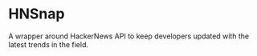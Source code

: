 * HNSnap

A wrapper around HackerNews API to keep developers updated with the latest trends in the field.





